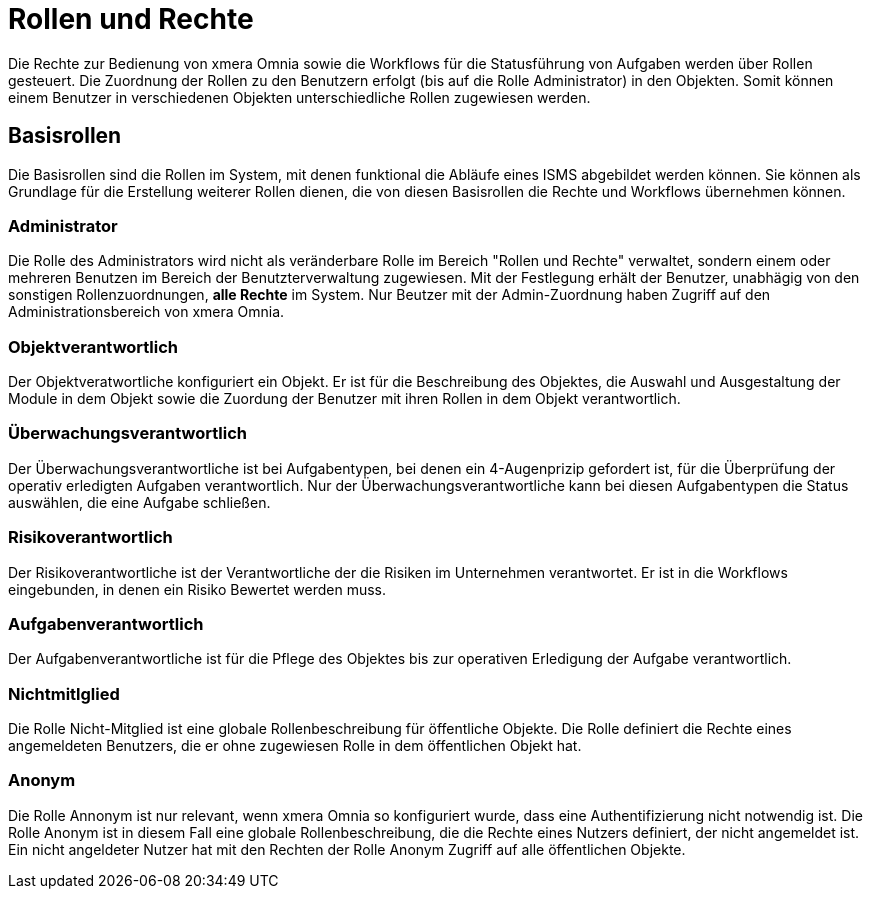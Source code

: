 = Rollen und Rechte
:doctype: article
:icons: font
:imagesdir: ../images/
:web-xmera: https://xmera.de

Die Rechte zur Bedienung von xmera Omnia sowie die Workflows für die Statusführung von Aufgaben werden über Rollen gesteuert. Die Zuordnung der Rollen zu den Benutzern erfolgt (bis auf die Rolle Administrator) in den Objekten. Somit können einem Benutzer in verschiedenen Objekten unterschiedliche Rollen zugewiesen werden.

== Basisrollen
Die Basisrollen sind die Rollen im System, mit denen funktional die Abläufe eines ISMS abgebildet werden können. Sie können als Grundlage für die Erstellung weiterer Rollen dienen, die von diesen Basisrollen die Rechte und Workflows übernehmen können.

=== Administrator
Die Rolle des Administrators wird nicht als veränderbare Rolle im Bereich "Rollen und Rechte" verwaltet, sondern einem oder mehreren Benutzen im Bereich der Benutzterverwaltung zugewiesen. Mit der Festlegung erhält der Benutzer, unabhägig von den sonstigen Rollenzuordnungen, *alle Rechte* im System. Nur Beutzer mit der Admin-Zuordnung haben Zugriff auf den Administrationsbereich von xmera Omnia.

=== Objektverantwortlich
Der Objektveratwortliche konfiguriert ein Objekt. Er ist für die Beschreibung des Objektes, die Auswahl und Ausgestaltung der Module in dem Objekt sowie die Zuordung der Benutzer mit ihren Rollen in dem Objekt verantwortlich.

=== Überwachungsverantwortlich
Der  Überwachungsverantwortliche ist bei Aufgabentypen, bei denen ein 4-Augenprizip gefordert ist, für die Überprüfung der operativ erledigten Aufgaben verantwortlich. Nur der Überwachungsverantwortliche kann bei diesen Aufgabentypen die Status auswählen, die eine Aufgabe schließen.

=== Risikoverantwortlich
Der Risikoverantwortliche ist der Verantwortliche der die Risiken im Unternehmen verantwortet. Er ist in die Workflows eingebunden, in denen ein Risiko Bewertet werden muss.

=== Aufgabenverantwortlich
Der Aufgabenverantwortliche ist für die Pflege des Objektes bis zur operativen Erledigung der Aufgabe verantwortlich.

=== Nichtmitlglied
Die Rolle Nicht-Mitglied ist eine globale Rollenbeschreibung für öffentliche Objekte. Die Rolle definiert die Rechte eines angemeldeten Benutzers, die er ohne zugewiesen Rolle in dem öffentlichen Objekt hat. 

=== Anonym
Die Rolle Annonym ist nur relevant, wenn xmera Omnia so konfiguriert wurde, dass eine Authentifizierung nicht notwendig ist. Die Rolle Anonym ist in diesem Fall eine globale Rollenbeschreibung, die die Rechte eines Nutzers definiert, der nicht angemeldet ist. Ein nicht angeldeter Nutzer hat mit den Rechten der Rolle Anonym Zugriff auf alle öffentlichen Objekte.
